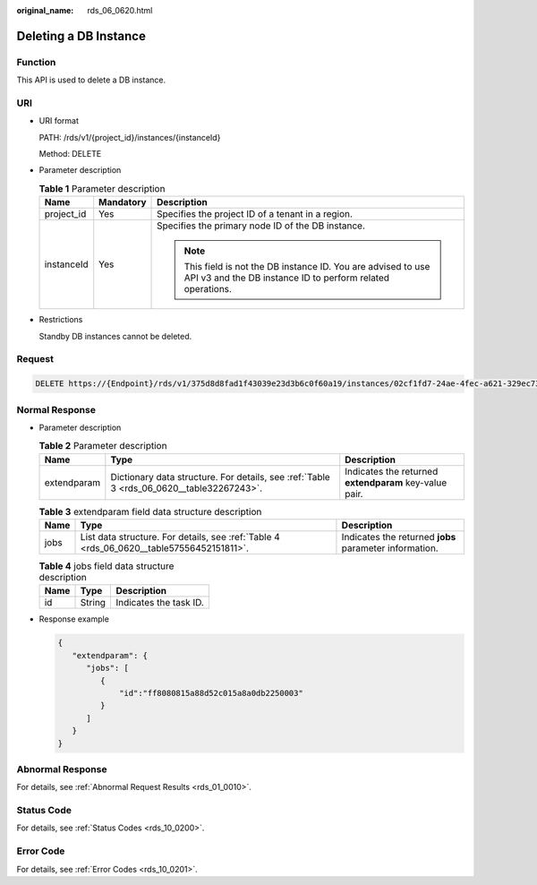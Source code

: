 :original_name: rds_06_0620.html

.. _rds_06_0620:

Deleting a DB Instance
======================

Function
--------

This API is used to delete a DB instance.

URI
---

-  URI format

   PATH: /rds/v1/{project_id}/instances/{instanceId}

   Method: DELETE

-  Parameter description

   .. table:: **Table 1** Parameter description

      +-----------------------+-----------------------+------------------------------------------------------------------------------------------------------------------------------+
      | Name                  | Mandatory             | Description                                                                                                                  |
      +=======================+=======================+==============================================================================================================================+
      | project_id            | Yes                   | Specifies the project ID of a tenant in a region.                                                                            |
      +-----------------------+-----------------------+------------------------------------------------------------------------------------------------------------------------------+
      | instanceId            | Yes                   | Specifies the primary node ID of the DB instance.                                                                            |
      |                       |                       |                                                                                                                              |
      |                       |                       | .. note::                                                                                                                    |
      |                       |                       |                                                                                                                              |
      |                       |                       |    This field is not the DB instance ID. You are advised to use API v3 and the DB instance ID to perform related operations. |
      +-----------------------+-----------------------+------------------------------------------------------------------------------------------------------------------------------+

-  Restrictions

   Standby DB instances cannot be deleted.

Request
-------

.. code-block:: text

   DELETE https://{Endpoint}/rds/v1/375d8d8fad1f43039e23d3b6c0f60a19/instances/02cf1fd7-24ae-4fec-a621-329ec732e4f6

Normal Response
---------------

-  Parameter description

   .. table:: **Table 2** Parameter description

      +-------------+------------------------------------------------------------------------------------------+--------------------------------------------------------+
      | Name        | Type                                                                                     | Description                                            |
      +=============+==========================================================================================+========================================================+
      | extendparam | Dictionary data structure. For details, see :ref:`Table 3 <rds_06_0620__table32267243>`. | Indicates the returned **extendparam** key-value pair. |
      +-------------+------------------------------------------------------------------------------------------+--------------------------------------------------------+

   .. _rds_06_0620__table32267243:

   .. table:: **Table 3** extendparam field data structure description

      +------+------------------------------------------------------------------------------------------+--------------------------------------------------------+
      | Name | Type                                                                                     | Description                                            |
      +======+==========================================================================================+========================================================+
      | jobs | List data structure. For details, see :ref:`Table 4 <rds_06_0620__table57556452151811>`. | Indicates the returned **jobs** parameter information. |
      +------+------------------------------------------------------------------------------------------+--------------------------------------------------------+

   .. _rds_06_0620__table57556452151811:

   .. table:: **Table 4** jobs field data structure description

      ==== ====== ======================
      Name Type   Description
      ==== ====== ======================
      id   String Indicates the task ID.
      ==== ====== ======================

-  Response example

   .. code-block:: text

      {
         "extendparam": {
            "jobs": [
               {
                   "id":"ff8080815a88d52c015a8a0db2250003"
               }
            ]
         }
      }

Abnormal Response
-----------------

For details, see :ref:`Abnormal Request Results <rds_01_0010>`.

Status Code
-----------

For details, see :ref:`Status Codes <rds_10_0200>`.

Error Code
----------

For details, see :ref:`Error Codes <rds_10_0201>`.
